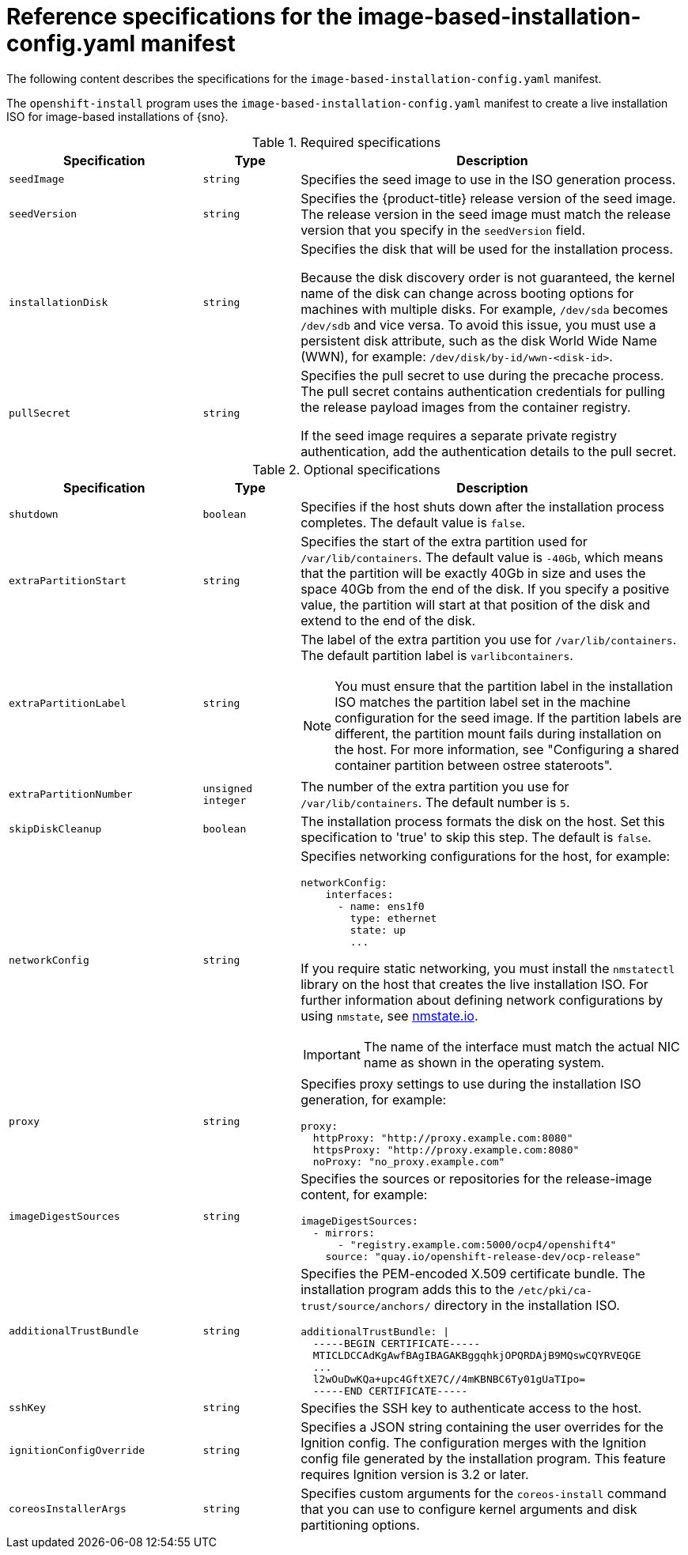 // Module included in the following assemblies:
//
// * edge_computing/ibi-image-based-install.adoc 

:_mod-docs-content-type: REFERENCE
[id="ibi-installer-installation-config_{context}"]
= Reference specifications for the image-based-installation-config.yaml manifest

The following content describes the specifications for the `image-based-installation-config.yaml` manifest. 

The `openshift-install` program uses the `image-based-installation-config.yaml` manifest to create a live installation ISO for image-based installations of {sno}. 

.Required specifications
[options="header"]
[cols="2a,1a,4a"]
|====
|Specification|Type|Description
|`seedImage`|`string`|Specifies the seed image to use in the ISO generation process.
|`seedVersion`|`string`|Specifies the {product-title} release version of the seed image. The release version in the seed image must match the release version that you specify in the `seedVersion` field.
|`installationDisk`|`string`|Specifies the disk that will be used for the installation process. 

Because the disk discovery order is not guaranteed, the kernel name of the disk can change across booting options for machines with multiple disks. For example, `/dev/sda` becomes `/dev/sdb` and vice versa. To avoid this issue, you must use a persistent disk attribute, such as the disk World Wide Name (WWN), for example: `/dev/disk/by-id/wwn-<disk-id>`.

|`pullSecret`|`string`|Specifies the pull secret to use during the precache process. The pull secret contains authentication credentials for pulling the release payload images from the container registry. 

If the seed image requires a separate private registry authentication, add the authentication details to the pull secret. 

|====

.Optional specifications
[options="header"]
[cols="2a,1a,4a"]
|====
|Specification|Type|Description
|`shutdown`|`boolean`|Specifies if the host shuts down after the installation process completes. The default value is `false`.
|`extraPartitionStart`|`string`|Specifies the start of the extra partition used for `/var/lib/containers`. The default value is `-40Gb`, which means that the partition will be exactly 40Gb in size and uses the space 40Gb from the end of the disk. If you specify a positive value, the partition will start at that position of the disk and extend to the end of the disk.
|`extraPartitionLabel`|`string`|The label of the extra partition you use for `/var/lib/containers`. The default partition label is `varlibcontainers`.

[NOTE]
====
You must ensure that the partition label in the installation ISO matches the partition label set in the machine configuration for the seed image. If the partition labels are different, the partition mount fails during installation on the host. For more information, see "Configuring a shared container partition between ostree stateroots".
====

|`extraPartitionNumber`|`unsigned integer`|The number of the extra partition you use for `/var/lib/containers`. The default number is `5`.
|`skipDiskCleanup`|`boolean`|The installation process formats the disk on the host. Set this specification to 'true' to skip this step. The default is `false`.
|`networkConfig`|`string`|Specifies networking configurations for the host, for example:
[source,yaml]
----
networkConfig:
    interfaces:
      - name: ens1f0
        type: ethernet
        state: up
        ...
----
If you require static networking, you must install the `nmstatectl` library on the host that creates the live installation ISO. For further information about defining network configurations by using `nmstate`, see link:https://nmstate.io/[nmstate.io].
[IMPORTANT]
====
The name of the interface must match the actual NIC name as shown in the operating system.
====
|`proxy`|`string`|Specifies proxy settings to use during the installation ISO generation, for example:
[source,yaml]
----
proxy:
  httpProxy: "http://proxy.example.com:8080"
  httpsProxy: "http://proxy.example.com:8080"
  noProxy: "no_proxy.example.com"
----
|`imageDigestSources`|`string`|Specifies the sources or repositories for the release-image content, for example:
[source,yaml]
----
imageDigestSources:
  - mirrors:
      - "registry.example.com:5000/ocp4/openshift4"
    source: "quay.io/openshift-release-dev/ocp-release"
----
|`additionalTrustBundle`|`string`|Specifies the PEM-encoded X.509 certificate bundle. The installation program adds this to the `/etc/pki/ca-trust/source/anchors/` directory in the installation ISO.
[source,yaml]
----
additionalTrustBundle: \|
  -----BEGIN CERTIFICATE-----
  MTICLDCCAdKgAwfBAgIBAGAKBggqhkjOPQRDAjB9MQswCQYRVEQGE
  ...
  l2wOuDwKQa+upc4GftXE7C//4mKBNBC6Ty01gUaTIpo=
  -----END CERTIFICATE-----
----
|`sshKey`|`string`|Specifies the SSH key to authenticate access to the host.
|`ignitionConfigOverride`|`string`|Specifies a JSON string containing the user overrides for the Ignition config. The configuration merges with the Ignition config file generated by the installation program. This feature requires Ignition version is 3.2 or later.

|`coreosInstallerArgs`|`string`|Specifies custom arguments for the `coreos-install` command that you can use to configure kernel arguments and disk partitioning options.

|====
